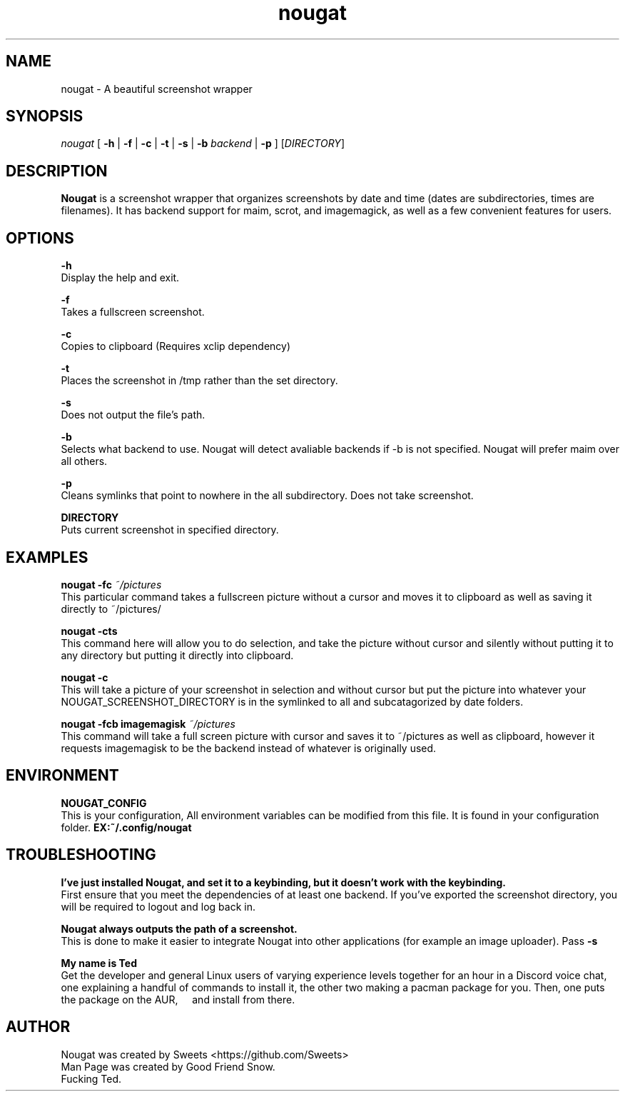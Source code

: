 .\" Automatically generated by Pandoc 2.1.2
.\"
.TH "nougat" "1" "" "Version 1.0" "Nougat Man Page"
.hy
.SH NAME
.PP
nougat \- A beautiful screenshot wrapper
.SH SYNOPSIS
.PP
\f[I]nougat\f[] [ \f[B]\-h\f[] | \f[B]\-f\f[] | \f[B]\-c\f[] |
\f[B]\-t\f[] | \f[B]\-s\f[] | \f[B]\-b\f[] \f[I]backend\f[] |
\f[B]\-p\f[] ] [\f[I]DIRECTORY\f[]]
.SH DESCRIPTION
.PP
\f[B]Nougat\f[] is a screenshot wrapper that organizes screenshots by
date and time (dates are subdirectories, times are filenames).
It has backend support for maim, scrot, and imagemagick, as well as a
few convenient features for users.
.SH OPTIONS
.PP
\f[B]\-h\f[]
.PD 0
.P
.PD
Display the help and exit.
.PP
\f[B]\-f\f[]
.PD 0
.P
.PD
Takes a fullscreen screenshot.
.PP
\f[B]\-c\f[]
.PD 0
.P
.PD
Copies to clipboard (Requires xclip dependency)
.PP
\f[B]\-t\f[]
.PD 0
.P
.PD
Places the screenshot in /tmp rather than the set directory.
.PP
\f[B]\-s\f[]
.PD 0
.P
.PD
Does not output the file's path.
.PP
\f[B]\-b\f[]
.PD 0
.P
.PD
Selects what backend to use.
Nougat will detect avaliable backends if \-b is not specified.
Nougat will prefer maim over all others.
.PP
\f[B]\-p\f[]
.PD 0
.P
.PD
Cleans symlinks that point to nowhere in the all subdirectory.
Does not take screenshot.
.PP
\f[B]DIRECTORY\f[]
.PD 0
.P
.PD
Puts current screenshot in specified directory.
.SH EXAMPLES
.PP
\f[B]nougat \-fc\f[] \f[I]~/pictures\f[]
.PD 0
.P
.PD
\ \ \ \ This particular command takes a fullscreen picture without a
cursor and moves it to clipboard as well as saving it directly to
~/pictures/
.PP
\f[B]nougat \-cts\f[]
.PD 0
.P
.PD
\ \ \ \ This command here will allow you to do selection, and take the
picture without cursor and silently without putting it to any directory
but putting it directly into clipboard.
.PP
\f[B]nougat \-c\f[]
.PD 0
.P
.PD
\ \ \ \ This will take a picture of your screenshot in selection and
without cursor but put the picture into whatever your
NOUGAT_SCREENSHOT_DIRECTORY is in the symlinked to all and
subcatagorized by date folders.
.PP
\f[B]nougat \-fcb imagemagisk\f[] \f[I]~/pictures\f[]
.PD 0
.P
.PD
\ \ \ \ This command will take a full screen picture with cursor and
saves it to ~/pictures as well as clipboard, however it requests
imagemagisk to be the backend instead of whatever is originally used.
.SH ENVIRONMENT
.PP
\f[B]NOUGAT_CONFIG\f[]
.PD 0
.P
.PD
\ \ \ \ This is your configuration, All environment variables can be
modified from this file.
It is found in your configuration folder.
\f[B]EX:~/.config/nougat\f[]
.SH TROUBLESHOOTING
.PP
\f[B]I've just installed Nougat, and set it to a keybinding, but it
doesn't work with the keybinding.\f[]
.PD 0
.P
.PD
\ \ \ \ First ensure that you meet the dependencies of at least one
backend.
If you've exported the screenshot directory, you will be required to
logout and log back in.
.PP
\f[B]Nougat always outputs the path of a screenshot.\f[]
.PD 0
.P
.PD
\ \ \ \ This is done to make it easier to integrate Nougat into other
applications (for example an image uploader).
Pass \f[B]\-s\f[]
.PP
\f[B]My name is Ted\f[]
.PD 0
.P
.PD
\ \ \ \ Get the developer and general Linux users of varying experience
levels together for an hour in a Discord voice chat, one explaining a
handful of commands to install it, the other two making a pacman package
for you.
Then, one puts the package on the AUR, \ \ \ \ and install from there.
.SH AUTHOR
.PP
Nougat was created by Sweets <https://github.com/Sweets>
.PD 0
.P
.PD
Man Page was created by Good Friend Snow.
.PD 0
.P
.PD
Fucking Ted.
